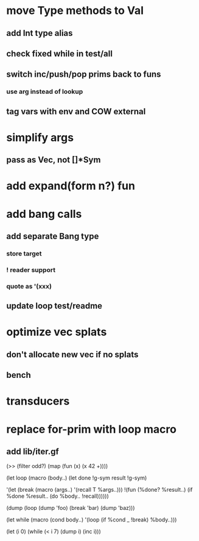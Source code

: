 * move Type methods to Val
** add Int type alias
** check fixed while in test/all
** switch inc/push/pop prims back to funs
*** use arg instead of lookup
** tag vars with env and COW external
* simplify args
** pass as Vec, not []*Sym
* add expand(form n?) fun
* add bang calls
** add separate Bang type
*** store target
*** ! reader support
*** quote as '(xxx)
** update loop test/readme
* optimize vec splats
** don't allocate new vec if no splats
** bench
* transducers
* replace for-prim with loop macro
** add lib/iter.gf

(>> (filter odd?) (map (fun (x) (x 42 +))))

(let loop (macro (body..)
  (let done !g-sym result !g-sym)
  
  '(let (break (macro (args..) '(recall T %args..)))
     !(fun (%done? %result..)
        (if %done %result.. (do %body.. !recall))))))

(dump (loop (dump 'foo) (break 'bar) (dump 'baz)))

(let while (macro (cond body..)
  '(loop
     (if %cond _ !break)
     %body..)))

(let (i 0)
  (while (< i 7)
    (dump i)
    (inc i)))
